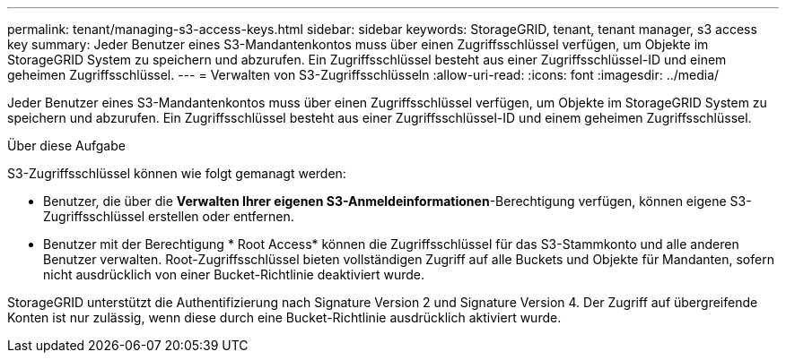 ---
permalink: tenant/managing-s3-access-keys.html 
sidebar: sidebar 
keywords: StorageGRID, tenant, tenant manager, s3 access key 
summary: Jeder Benutzer eines S3-Mandantenkontos muss über einen Zugriffsschlüssel verfügen, um Objekte im StorageGRID System zu speichern und abzurufen. Ein Zugriffsschlüssel besteht aus einer Zugriffsschlüssel-ID und einem geheimen Zugriffsschlüssel. 
---
= Verwalten von S3-Zugriffsschlüsseln
:allow-uri-read: 
:icons: font
:imagesdir: ../media/


[role="lead"]
Jeder Benutzer eines S3-Mandantenkontos muss über einen Zugriffsschlüssel verfügen, um Objekte im StorageGRID System zu speichern und abzurufen. Ein Zugriffsschlüssel besteht aus einer Zugriffsschlüssel-ID und einem geheimen Zugriffsschlüssel.

.Über diese Aufgabe
S3-Zugriffsschlüssel können wie folgt gemanagt werden:

* Benutzer, die über die *Verwalten Ihrer eigenen S3-Anmeldeinformationen*-Berechtigung verfügen, können eigene S3-Zugriffsschlüssel erstellen oder entfernen.
* Benutzer mit der Berechtigung * Root Access* können die Zugriffsschlüssel für das S3-Stammkonto und alle anderen Benutzer verwalten. Root-Zugriffsschlüssel bieten vollständigen Zugriff auf alle Buckets und Objekte für Mandanten, sofern nicht ausdrücklich von einer Bucket-Richtlinie deaktiviert wurde.


StorageGRID unterstützt die Authentifizierung nach Signature Version 2 und Signature Version 4. Der Zugriff auf übergreifende Konten ist nur zulässig, wenn diese durch eine Bucket-Richtlinie ausdrücklich aktiviert wurde.
